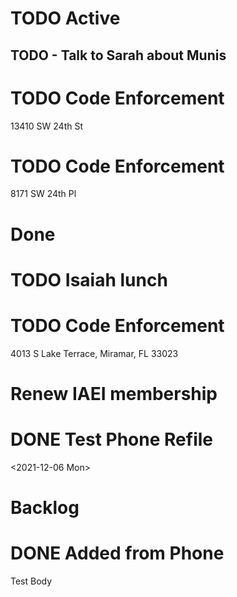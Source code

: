 * TODO Active
** TODO - Talk to Sarah about Munis
   SCHEDULED: <2021-12-07 Tue 09:30>

* TODO Code Enforcement
  :LOGBOOK:
  CLOCK: [2021-12-07 Tue 16:08]
  :END:
13410 SW 24th St
* TODO Code Enforcement
  :LOGBOOK:
  CLOCK: [2021-12-07 Tue 15:40]
  :END:
8171 SW 24th Pl
* Done
* TODO Isaiah lunch
  SCHEDULED: <2021-12-08 Wed 11:30-12:30>
* TODO Code Enforcement
  CLOSED: [2021-12-06 Mon 20:35] SCHEDULED: <2021-12-06 Mon 16:30>
  :LOGBOOK:
  - State "DONE"       from "TODO"       [2021-12-06 Mon 20:35]
  :END:
4013 S Lake Terrace, Miramar, FL 33023

* Renew IAEI membership
  DEADLINE: <2021-12-06 Mon 16:16>

* DONE Test Phone Refile 
  SCHEDULED: <2021-12-06 Mon 20:38>
<2021-12-06 Mon>
* Backlog
* DONE Added from Phone
Test Body
